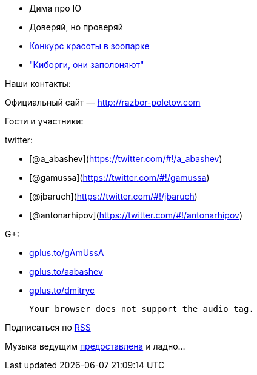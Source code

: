 * Дима про IO
* Доверяй, но проверяй
* http://zeroturnaround.com/labs/the-great-java-application-server-debate-tomcat/[Конкурс
красоты в зоопарке]
* http://www.wired.com/wiredenterprise/2013/03/google-borg-twitter-mesos/all/["Киборги,
они заполоняют"]

Наши контакты:

Официальный сайт — http://razbor-poletov.com

Гости и участники:

twitter:

* [@a_abashev](https://twitter.com/#!/a_abashev)
* [@gamussa](https://twitter.com/#!/gamussa)
* [@jbaruch](https://twitter.com/#!/jbaruch)
* [@antonarhipov](https://twitter.com/#!/antonarhipov)

G+:

* http://gplus.to/gAmUssA[gplus.to/gAmUssA]
* http://gplus.to/aabashev[gplus.to/aabashev]
* http://gplus.to/dmitryc[gplus.to/dmitryc]

 Your browser does not support the audio tag.

Подписаться по http://feeds.feedburner.com/razbor-podcast[RSS]

Музыка ведущим
http://www.audiobank.fm/single-music/27/111/More-And-Less/[предоставлена]
и ладно...
